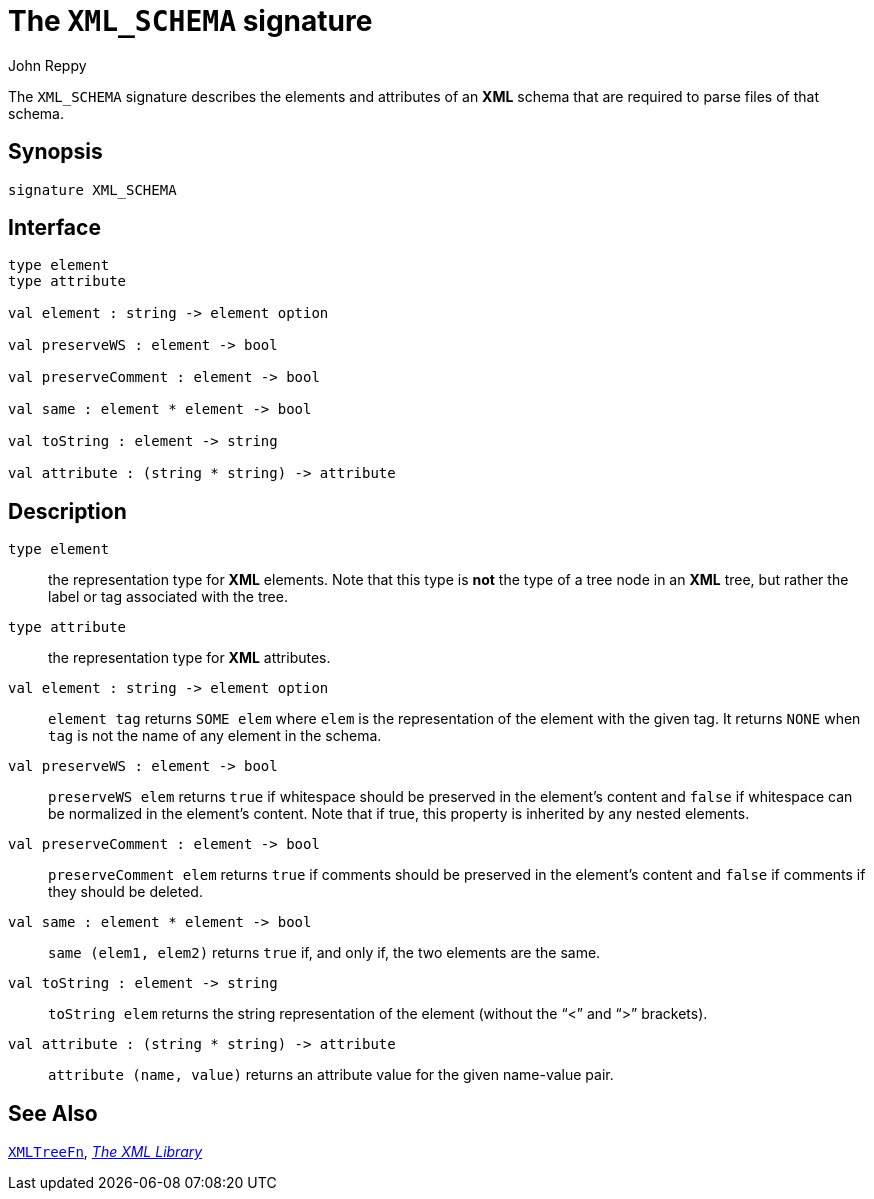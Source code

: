 = The `XML_SCHEMA` signature
:Author: John Reppy
:Date: {release-date}
:stem: latexmath
:source-highlighter: pygments
:VERSION: {smlnj-version}

The `XML_SCHEMA` signature describes the elements and attributes of
an *XML* schema that are required to parse files of that schema.

== Synopsis

[source,sml]
------------
signature XML_SCHEMA
------------

== Interface

[source,sml]
------------
type element
type attribute

val element : string -> element option

val preserveWS : element -> bool

val preserveComment : element -> bool

val same : element * element -> bool

val toString : element -> string

val attribute : (string * string) -> attribute
------------

== Description

`[.kw]#type# element`::
  the representation type for *XML* elements.  Note that this type is *not*
  the type of a tree node in an *XML* tree, but rather the label or tag
  associated with the tree.

`[.kw]#type# attribute`::
  the representation type for *XML* attributes.

`[.kw]#val# element : string \-> element option`::
  `element tag` returns `SOME elem` where `elem` is the representation of
  the element with the given tag.  It returns `NONE` when `tag` is not the
  name of any element in the schema.

`[.kw]#val# preserveWS : element \-> bool`::
  `preserveWS elem` returns `true` if whitespace should be preserved in
  the element's content and `false` if whitespace can be normalized in
  the element's content.  Note that if true, this property is inherited by any
  nested elements.

`[.kw]#val# preserveComment : element \-> bool`::
  `preserveComment elem` returns `true` if comments should be preserved in
  the element's content and `false` if comments if they should be deleted.

`[.kw]#val# same : element * element \-> bool`::
  `same (elem1, elem2)` returns `true` if, and only if, the two elements
  are the same.

`[.kw]#val# toString : element \-> string`::
  `toString elem` returns the string representation of the element
  (without the "`<`" and "`>`" brackets).

`[.kw]#val# attribute : (string * string) \-> attribute`::
  `attribute (name, value)` returns an attribute value for the given
  name-value pair.

== See Also

xref:fun-XMLTreeFn.adoc[`XMLTreeFn`],
xref:xml-lib.adoc[__The XML Library__]
